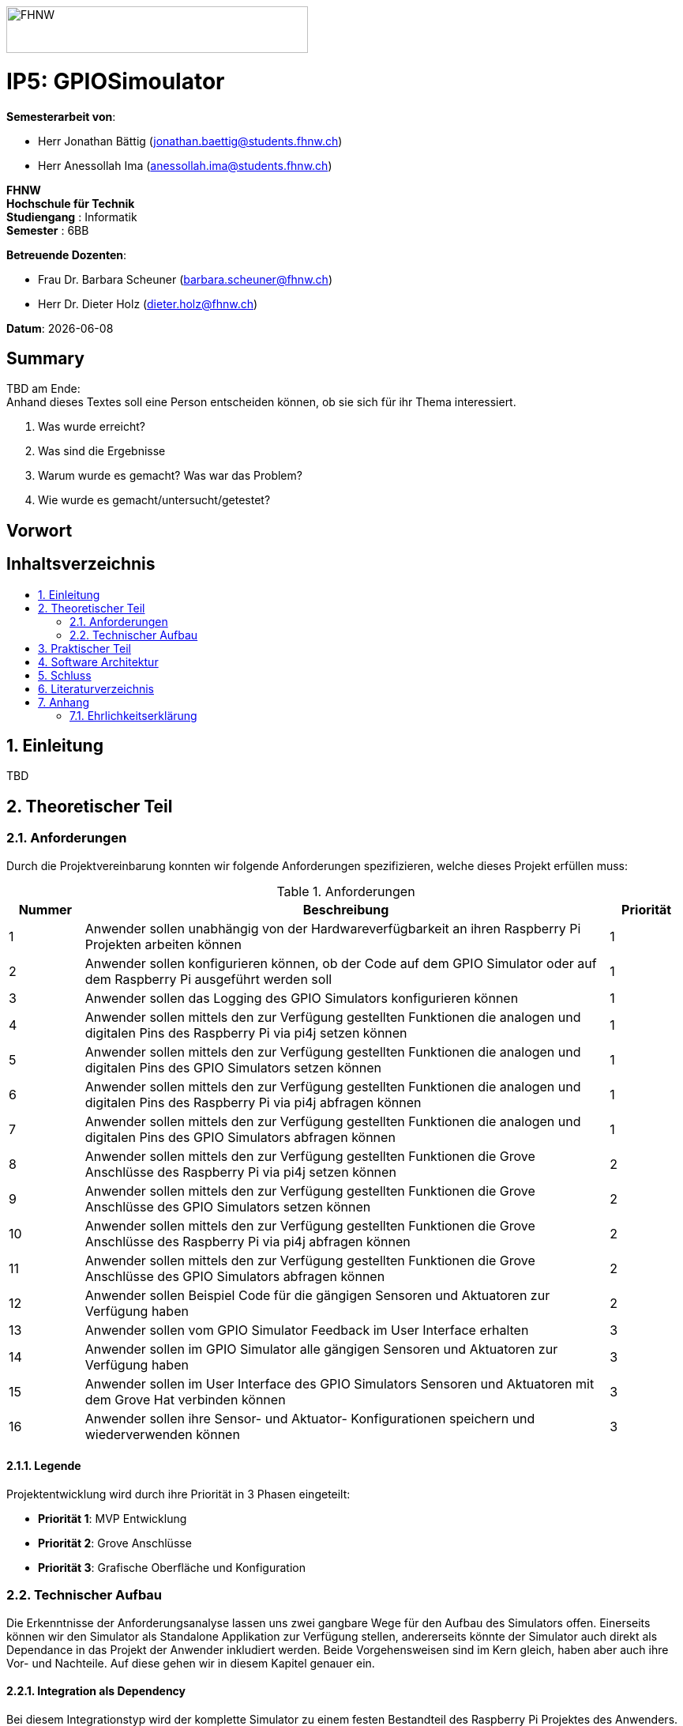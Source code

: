 :toc: macro
:toc-title:
:asciidoc.asciidoctorpdf_command: "asciidoctor-pdf":
:sectnums:
:sectnumlevels: 5
:imagesdir: ./assets/images
:iconsdir: ./icons
:stylesdir: ./styles
:homepage: https://github.com/FHNW-IP5-IP6/GPIOSimulator

image::FHNW.png[FHNW,382,59]
[discrete]
= IP5: GPIOSimoulator

*Semesterarbeit von*:

* Herr Jonathan Bättig (jonathan.baettig@students.fhnw.ch) 
* Herr Anessollah Ima (anessollah.ima@students.fhnw.ch)

*FHNW* +
*Hochschule für Technik* +
*Studiengang* : Informatik +
*Semester* : 6BB

*Betreuende Dozenten*:

* Frau Dr. Barbara Scheuner (barbara.scheuner@fhnw.ch) 
* Herr Dr. Dieter Holz (dieter.holz@fhnw.ch) 

*Datum*: {docdate}

//This is a Page Break
<<<

[discrete]
== Summary 
TBD am Ende: + 
Anhand dieses Textes soll eine Person entscheiden können, ob sie sich für ihr Thema interessiert.

. Was wurde erreicht?
. Was sind die Ergebnisse
. Warum wurde es gemacht? Was war das Problem? 
. Wie wurde es gemacht/untersucht/getestet?

[discrete]
== Vorwort

[discrete]
== Inhaltsverzeichnis
toc::[]

== Einleitung
TBD

== Theoretischer Teil

=== Anforderungen
Durch die Projektvereinbarung konnten wir folgende Anforderungen spezifizieren, welche dieses Projekt erfüllen muss:

.Anforderungen
[cols="1,7,1"]
|===
|Nummer |Beschreibung  |Priorität

|{counter:reqNumber} 
|Anwender sollen unabhängig von der Hardwareverfügbarkeit an ihren Raspberry Pi Projekten arbeiten können
|1

|{counter:reqNumber}
|Anwender sollen konfigurieren können, ob der Code auf dem GPIO Simulator oder auf dem Raspberry Pi ausgeführt werden soll
|1

|{counter:reqNumber}
|Anwender sollen das Logging des GPIO Simulators konfigurieren können
|1

|{counter:reqNumber}
|Anwender sollen mittels den zur Verfügung gestellten Funktionen die analogen und digitalen Pins des Raspberry Pi via pi4j setzen können
|1

|{counter:reqNumber} 
|Anwender sollen mittels den zur Verfügung gestellten Funktionen die analogen und digitalen Pins des GPIO Simulators setzen können
|1

|{counter:reqNumber}
|Anwender sollen mittels den zur Verfügung gestellten Funktionen die analogen und digitalen Pins des Raspberry Pi via pi4j abfragen können
|1

|{counter:reqNumber}
|Anwender sollen mittels den zur Verfügung gestellten Funktionen die analogen und digitalen Pins des GPIO Simulators abfragen können
|1

|{counter:reqNumber}
|Anwender sollen mittels den zur Verfügung gestellten Funktionen die Grove Anschlüsse des Raspberry Pi via pi4j setzen können
|2

|{counter:reqNumber}
|Anwender sollen mittels den zur Verfügung gestellten Funktionen die Grove Anschlüsse des GPIO Simulators setzen können
|2

|{counter:reqNumber}
|Anwender sollen mittels den zur Verfügung gestellten Funktionen die Grove Anschlüsse des Raspberry Pi via pi4j abfragen können
|2

|{counter:reqNumber}
|Anwender sollen mittels den zur Verfügung gestellten Funktionen die Grove Anschlüsse des GPIO Simulators abfragen können
|2

|{counter:reqNumber}
|Anwender sollen Beispiel Code für die gängigen Sensoren und Aktuatoren zur Verfügung haben
|2

|{counter:reqNumber}
|Anwender sollen vom GPIO Simulator Feedback im User Interface erhalten
|3

|{counter:reqNumber} 
|Anwender sollen im GPIO Simulator alle gängigen Sensoren und Aktuatoren zur Verfügung haben
|3

|{counter:reqNumber}
|Anwender sollen im User Interface des GPIO Simulators Sensoren und Aktuatoren mit dem Grove Hat verbinden können
|3

|{counter:reqNumber} 
|Anwender sollen ihre Sensor- und Aktuator- Konfigurationen speichern und wiederverwenden können
|3

|===

==== Legende
Projektentwicklung wird durch ihre Priorität in 3 Phasen eingeteilt:

* *Priorität 1*: MVP Entwicklung
* *Priorität 2*: Grove Anschlüsse
* *Priorität 3*: Grafische Oberfläche und Konfiguration

=== Technischer Aufbau
Die Erkenntnisse der Anforderungsanalyse lassen uns zwei gangbare Wege für den Aufbau des Simulators offen. Einerseits können wir den Simulator als Standalone Applikation zur Verfügung stellen, andererseits könnte der Simulator auch direkt als Dependance in das Projekt der Anwender inkludiert werden. Beide Vorgehensweisen sind im Kern gleich, haben aber auch ihre Vor- und Nachteile. Auf diese gehen wir in diesem Kapitel genauer ein.

==== Integration als Dependency
Bei diesem Integrationstyp wird der komplette Simulator zu einem festen Bestandteil des Raspberry Pi Projektes des Anwenders. Das Projekt umfasst nebst dem selbst geschriebenen Code, welcher schlussendlich auf dem Raspberry Pi ausgeführt werden soll, das gesamte User Interface des Simulators. Dies führt dazu, dass das Projekt des Anwenders um einiges grösser wird. Allerdings würde uns die direkte Integration unsere Arbeit erleichtern. Die Kommunikation zwischen User Code und UI könnte über die bekannten UI Bindings von JavaFX implementiert werden. Des Weiteren gibt uns die Integration des Simulators in das Projekt des Anwenders mehr Freiheit bezüglich der Konfiguration des Simulators.

[#img-design] 
.Dependency Design 
image::Design_Dependancy.png[Design Dependecy]

===== Konfiguration via Code

===== Konfiguraiton via Simulator

==== Integration als Standalone Applikation
Es gibt die Möglichkeit es als Dependency zu entwickeln

[#img-design] 
.Standalone Design 
image::Design_Standalone.png[Design Standalone]

== Praktischer Teil

== Software Architektur
<TBD>

== Schluss

== Literaturverzeichnis

== Anhang

=== Ehrlichkeitserklärung

